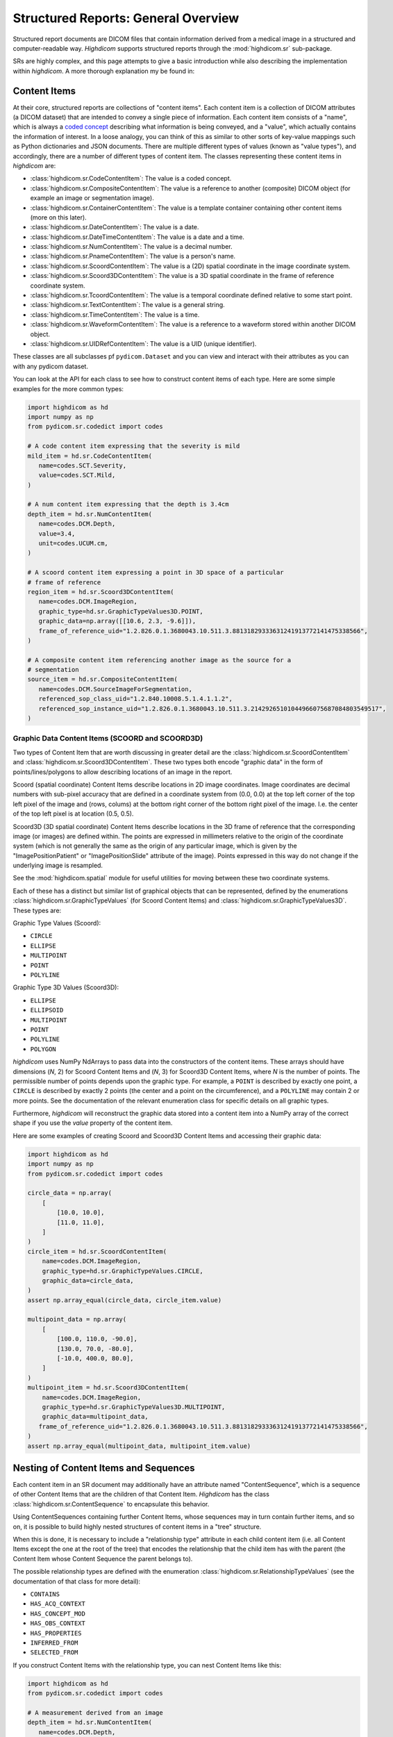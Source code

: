 .. _generalsr:

Structured Reports: General Overview
====================================

Structured report documents are DICOM files that contain information derived
from a medical image in a structured and computer-readable way. `Highdicom`
supports structured reports through the :mod:`highdicom.sr` sub-package.

SRs are highly complex, and this page attempts to give a basic introduction
while also describing the implementation within `highdicom`. A more thorough
explanation my be found in:

Content Items
-------------

At their core, structured reports are collections of "content items". Each
content item is a collection of DICOM attributes (a DICOM dataset) that are
intended to convey a single piece of information. Each content item consists of
a "name", which is always a `coded concept <coding.html>`_ describing what
information is being conveyed, and a "value", which actually contains the
information of interest. In a loose analogy, you can think of this as similar
to other sorts of key-value mappings such as Python dictionaries and JSON
documents. There are multiple different types of values (known as "value
types"), and accordingly, there are a number of different types of content
item. The classes representing these content items in `highdicom` are:

- :class:`highdicom.sr.CodeContentItem`: The value is a coded concept.
- :class:`highdicom.sr.CompositeContentItem`: The value is a reference to
  another (composite) DICOM object (for example an image or segmentation
  image).
- :class:`highdicom.sr.ContainerContentItem`: The value is a template container
  containing other content items (more on this later).
- :class:`highdicom.sr.DateContentItem`: The value is a date.
- :class:`highdicom.sr.DateTimeContentItem`: The value is a date and a
  time.
- :class:`highdicom.sr.NumContentItem`: The value is a decimal number.
- :class:`highdicom.sr.PnameContentItem`: The value is a person's name.
- :class:`highdicom.sr.ScoordContentItem`: The value is a (2D) spatial
  coordinate in the image coordinate system.
- :class:`highdicom.sr.Scoord3DContentItem`: The value is a 3D spatial
  coordinate in the frame of reference coordinate system.
- :class:`highdicom.sr.TcoordContentItem`: The value is a temporal coordinate
  defined relative to some start point.
- :class:`highdicom.sr.TextContentItem`: The value is a general string.
- :class:`highdicom.sr.TimeContentItem`: The value is a time.
- :class:`highdicom.sr.WaveformContentItem`: The value is a reference to a
  waveform stored within another DICOM object.
- :class:`highdicom.sr.UIDRefContentItem`: The value is a UID (unique
  identifier).

These classes are all subclasses pf ``pydicom.Dataset`` and you can view and
interact with their attributes as you can with any pydicom dataset.

You can look at the API for each class to see how to construct content items of
each type. Here are some simple examples for the more common types:

.. code-block:: python

    import highdicom as hd
    import numpy as np
    from pydicom.sr.codedict import codes

    # A code content item expressing that the severity is mild
    mild_item = hd.sr.CodeContentItem(
       name=codes.SCT.Severity,
       value=codes.SCT.Mild,
    )

    # A num content item expressing that the depth is 3.4cm
    depth_item = hd.sr.NumContentItem(
       name=codes.DCM.Depth,
       value=3.4,
       unit=codes.UCUM.cm,
    )

    # A scoord content item expressing a point in 3D space of a particular
    # frame of reference
    region_item = hd.sr.Scoord3DContentItem(
       name=codes.DCM.ImageRegion,
       graphic_type=hd.sr.GraphicTypeValues3D.POINT,
       graphic_data=np.array([[10.6, 2.3, -9.6]]),
       frame_of_reference_uid="1.2.826.0.1.3680043.10.511.3.88131829333631241913772141475338566",
    )

    # A composite content item referencing another image as the source for a
    # segmentation
    source_item = hd.sr.CompositeContentItem(
       name=codes.DCM.SourceImageForSegmentation,
       referenced_sop_class_uid="1.2.840.10008.5.1.4.1.1.2",
       referenced_sop_instance_uid="1.2.826.0.1.3680043.10.511.3.21429265101044966075687084803549517",
    )

Graphic Data Content Items (SCOORD and SCOORD3D)
~~~~~~~~~~~~~~~~~~~~~~~~~~~~~~~~~~~~~~~~~~~~~~~~

Two types of Content Item that are worth discussing in greater detail are the
:class:`highdicom.sr.ScoordContentItem` and
:class:`highdicom.sr.Scoord3DContentItem`. These two types both encode "graphic
data" in the form of points/lines/polygons to allow describing locations of an
image in the report.

Scoord (spatial coordinate) Content Items describe locations in 2D image
coordinates. Image coordinates are decimal numbers with sub-pixel accuracy that
are defined in a coordinate system from (0.0, 0.0) at the top left corner of
the top left pixel of the image and (rows, colums) at the bottom right corner
of the bottom right pixel of the image. I.e. the center of the top left pixel
is at location (0.5, 0.5).

Scoord3D (3D spatial coordinate) Content Items describe locations in the 3D
frame of reference that the corresponding image (or images) are defined within.
The points are expressed in millimeters relative to the origin of the
coordinate system (which is not generally the same as the origin of any
particular image, which is given by the "ImagePositionPatient" or
"ImagePositionSlide" attribute of the image). Points expressed in this way
do not change if the underlying image is resampled.

See the :mod:`highdicom.spatial` module for useful utilities for moving
between these two coordinate systems.

Each of these has a distinct but similar list of graphical objects that can be
represented, defined by the enumerations
:class:`highdicom.sr.GraphicTypeValues` (for Scoord Content Items) and
:class:`highdicom.sr.GraphicTypeValues3D`. These types are:


Graphic Type Values (Scoord):

- ``CIRCLE``
- ``ELLIPSE``
- ``MULTIPOINT``
- ``POINT``
- ``POLYLINE``

Graphic Type 3D Values (Scoord3D):

- ``ELLIPSE``
- ``ELLIPSOID``
- ``MULTIPOINT``
- ``POINT``
- ``POLYLINE``
- ``POLYGON``

`highdicom` uses NumPy NdArrays to pass data into the constructors of the
content items. These arrays should have dimensions (*N*, 2) for Scoord Content
Items and (*N*, 3) for Scoord3D Content Items, where *N* is the number of
points. The permissible number of points depends upon the graphic type. For
example, a ``POINT`` is described by exactly one point, a ``CIRCLE`` is
described by exactly 2 points (the center and a point on the circumference),
and a ``POLYLINE`` may contain 2 or more points. See the documentation of the
relevant enumeration class for specific details on all graphic types.

Furthermore, `highdicom` will reconstruct the graphic data stored into a
content item into a NumPy array of the correct shape if you use the
`value` property of the content item.

Here are some examples of creating Scoord and Scoord3D Content Items and
accessing their graphic data:

.. code-block:: python

    import highdicom as hd
    import numpy as np
    from pydicom.sr.codedict import codes

    circle_data = np.array(
        [
            [10.0, 10.0],
            [11.0, 11.0],
        ]
    )
    circle_item = hd.sr.ScoordContentItem(
        name=codes.DCM.ImageRegion,
        graphic_type=hd.sr.GraphicTypeValues.CIRCLE,
        graphic_data=circle_data,
    )
    assert np.array_equal(circle_data, circle_item.value)

    multipoint_data = np.array(
        [
            [100.0, 110.0, -90.0],
            [130.0, 70.0, -80.0],
            [-10.0, 400.0, 80.0],
        ]
    )
    multipoint_item = hd.sr.Scoord3DContentItem(
        name=codes.DCM.ImageRegion,
        graphic_type=hd.sr.GraphicTypeValues3D.MULTIPOINT,
        graphic_data=multipoint_data,
       frame_of_reference_uid="1.2.826.0.1.3680043.10.511.3.88131829333631241913772141475338566",
    )
    assert np.array_equal(multipoint_data, multipoint_item.value)

Nesting of Content Items and Sequences
--------------------------------------

Each content item in an SR document may additionally have an attribute named
"ContentSequence", which is a sequence of other Content Items that are the
children of that Content Item. `Highdicom` has the class
:class:`highdicom.sr.ContentSequence` to encapsulate this behavior.

Using ContentSequences containing further Content Items, whose sequences may in
turn contain further items, and so on, it is possible to build highly nested
structures of content items in a "tree" structure.

When this is done, it is necessary to include a "relationship type" attribute
in each child content item (i.e. all Content Items except the one at the root
of the tree) that encodes the relationship that the child item has with the
parent (the Content Item whose Content Sequence the parent belongs to).

The possible relationship types are defined with the enumeration
:class:`highdicom.sr.RelationshipTypeValues` (see the documentation of that
class for more detail):

- ``CONTAINS``
- ``HAS_ACQ_CONTEXT``
- ``HAS_CONCEPT_MOD``
- ``HAS_OBS_CONTEXT``
- ``HAS_PROPERTIES``
- ``INFERRED_FROM``
- ``SELECTED_FROM``

If you construct Content Items with the relationship type, you can nest
Content Items like this:

.. code-block:: python

    import highdicom as hd
    from pydicom.sr.codedict import codes

    # A measurement derived from an image
    depth_item = hd.sr.NumContentItem(
       name=codes.DCM.Depth,
       value=3.4,
       unit=codes.UCUM.cm,
    )

    # The source image from which the measurement was inferred
    source_item = hd.sr.CompositeContentItem(
       name=codes.DCM.SourceImage,
       referenced_sop_class_uid="1.2.840.10008.5.1.4.1.1.2",
       referenced_sop_instance_uid="1.3.6.1.4.1.5962.1.1.1.1.1.20040119072730.12322",
       relationship_type=hd.sr.RelationshipTypeValues.INFERRED_FROM,
    )

    # A tracking identifier identifying the measurment
    tracking_item = hd.sr.UIDRefContentItem(
       name=codes.DCM.TrackingIdentifier,
       value=hd.UID(),  # a newly generated UID
       relationship_type=hd.sr.RelationshipTypeValues.HAS_OBS_CONTEXT,
    )

    # Nest the source item below the depth item
    depth_item.ContentSequence = [source_item, tracking_item]

Structured Reporting IODs
-------------------------

By nesting Content Items and Content Sequences in this way, you can create a
Structured Report DICOM object. There are many IODs (Information Object
Definitions) for Structured Reports, and `highdicom` currently implements three
of them:

- :class:`highdicom.sr.EnhancedSR` -- ??? It does not support Scoord 3D Content Items,
- :class:`highdicom.sr.ComprehensiveSR` -- ??? It does not support Scoord 3D Content Items.
- :class:`highdicom.sr.Comprehensive3DSR` -- This is the most general form of
  SR, but is relatively new and may not be supported by all systems. It does
  support Scoord 3D Content Items.

The constructors for these classes take a number of parameters specifying the
content of the structured report, the evidence from which it was derived in the
form of a list of ``pydicom.Datasets``, as well as various metadata assocaited
with the report.

The content is provided as the ``content`` parameter, which should be a single
content item representing the "root" of the (potentially) nested structure
containing all Content Items in the report.

Using the depth item constructed above as the root Content Item, we can
create a Structured Report like this (here we use an example dataset from
the highdicom test data):

.. code-block:: python

    # Path to single-frame CT image instance stored as PS3.10 file
    image_dataset = pydicom.dcmread("data/test_files/ct_image.dcm")

    # Create the Structured Report instance
    sr_dataset = hd.sr.Comprehensive3DSR(
        evidence=[image_dataset],
        content=depth_item,
        series_number=1,
        series_instance_uid=hd.UID(),
        sop_instance_uid=hd.UID(),
        instance_number=1,
        manufacturer='Manufacturer'
    )

Note that this is just a toy example and we do **not** recommend producing SRs
like this in practice. Instead of this arbitrary structure of Content Items, it
is far better to follow an existing **template** that encapsulates a
standardized structure of Content Items.

Structured Reporting Templates
------------------------------

The DICOM standard defines a large number of Structured Reporting templates,
which are essentially sets of constraints on the pattern of Content Items
within a report. Each template is intended for a particular purpose.

*Highdicom* currently implements only the TID1500 "Measurement Report" template
and its many sub-templates. This template is highly flexible and provides a
standardized way to store general measurements and evaluations from one or more
images or image regions (expressed in image or frame of reference coordinates).

The following page gives a detailed overview of how to use the Measurement
Report template within *highdicom*.
